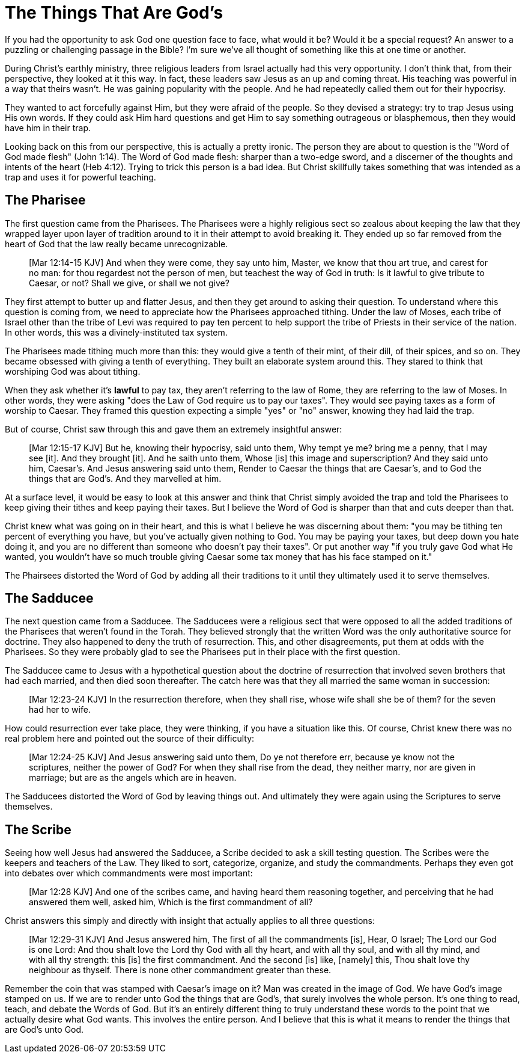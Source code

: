 = The Things That Are God's

If you had the opportunity to ask God one question face to face, what would it be? Would it be a special request? An answer to a puzzling or challenging passage in the Bible? I'm sure we've all thought of something like this at one time or another.

During Christ's earthly ministry, three religious leaders from Israel actually had this very opportunity. I don't think that, from their perspective, they looked at it this way. In fact, these leaders saw Jesus as an up and coming threat. His teaching was powerful in a way that theirs wasn't. He was gaining popularity with the people. And he had repeatedly called them out for their hypocrisy.

They wanted to act forcefully against Him, but they were afraid of the people. So they devised a strategy: try to trap Jesus using His own words. If they could ask Him hard questions and get Him to say something outrageous or blasphemous, then they would have him in their trap.

Looking back on this from our perspective, this is actually a pretty ironic. The person they are about to question is the "Word of God made flesh" (John 1:14). The Word of God made flesh: sharper than a two-edge sword, and a discerner of the thoughts and intents of the heart (Heb 4:12). Trying to trick this person is a bad idea. But Christ skillfully takes something that was intended as a trap and uses it for powerful teaching.

== The Pharisee

The first question came from the Pharisees. The Pharisees were a highly religious sect so zealous about keeping the law that they wrapped layer upon layer of tradition around to it in their attempt to avoid breaking it. They ended up so far removed from the heart of God that the law really became unrecognizable.

____
[Mar 12:14-15 KJV] And when they were come, they say unto him, Master, we know that thou art true, and carest for no man: for thou regardest not the person of men, but teachest the way of God in truth: Is it lawful to give tribute to Caesar, or not? Shall we give, or shall we not give?
____

They first attempt to butter up and flatter Jesus, and then they get around to asking their question. To understand where this question is coming from, we need to appreciate how the Pharisees approached tithing. Under the law of Moses, each tribe of Israel other than the tribe of Levi was required to pay ten percent to help support the tribe of Priests in their service of the nation. In other words, this was a divinely-instituted tax system.

The Pharisees made tithing much more than this: they would give a tenth of their mint, of their dill, of their spices, and so on. They became obsessed with giving a tenth of everything. They built an elaborate system around this. They stared to think that worshiping God was about tithing.

When they ask whether it's *lawful* to pay tax, they aren't referring to the law of Rome, they are referring to the law of Moses. In other words, they were asking "does the Law of God require us to pay our taxes". They would see paying taxes as a form of worship to Caesar. They framed this question expecting a simple "yes" or "no" answer, knowing they had laid the trap.

But of course, Christ saw through this and gave them an extremely insightful answer:

____
[Mar 12:15-17 KJV] But he, knowing their hypocrisy, said unto them, Why tempt ye me? bring me a penny, that I may see [it]. And they brought [it]. And he saith unto them, Whose [is] this image and superscription? And they said unto him, Caesar's. And Jesus answering said unto them, Render to Caesar the things that are Caesar's, and to God the things that are God's. And they marvelled at him.
____

At a surface level, it would be easy to look at this answer and think that Christ simply avoided the trap and told the Pharisees to keep giving their tithes and keep paying their taxes. But I believe the Word of God is sharper than that and cuts deeper than that.

Christ knew what was going on in their heart, and this is what I believe he was discerning about them: "you may be tithing ten percent of everything you have, but you've actually given nothing to God. You may be paying your taxes, but deep down you hate doing it, and you are no different than someone who doesn't pay their taxes". Or put another way "if you truly gave God what He wanted, you wouldn't have so much trouble giving Caesar some tax money that has his face stamped on it."

The Phairsees distorted the Word of God by adding all their traditions to it until they ultimately used it to serve themselves.

== The Sadducee

The next question came from a Sadducee. The Sadducees were a religious sect that were opposed to all the added traditions of the Pharisees that weren't found in the Torah. They believed strongly that the written Word was the only authoritative source for doctrine. They also happened to deny the truth of resurrection. This, and other disagreements, put them at odds with the Pharisees. So they were probably glad to see the Pharisees put in their place with the first question.

The Sadducee came to Jesus with a hypothetical question about the doctrine of resurrection that involved seven brothers that had each married, and then died soon thereafter. The catch here was that they all married the same woman in succession:

____
[Mar 12:23-24 KJV] In the resurrection therefore, when they shall rise, whose wife shall she be of them? for the seven had her to wife.
____

How could resurrection ever take place, they were thinking, if you have a situation like this. Of course, Christ knew there was no real problem here and pointed out the source of their difficulty:

____
[Mar 12:24-25 KJV] And Jesus answering said unto them, Do ye not therefore err, because ye know not the scriptures, neither the power of God? For when they shall rise from the dead, they neither marry, nor are given in marriage; but are as the angels which are in heaven.
____

The Sadducees distorted the Word of God by leaving things out. And ultimately they were again using the Scriptures to serve themselves.

== The Scribe

Seeing how well Jesus had answered the Sadducee, a Scribe decided to ask a skill testing question. The Scribes were the keepers and teachers of the Law. They liked to sort, categorize, organize, and study the commandments. Perhaps they even got into debates over which commandments were most important:

____
[Mar 12:28 KJV] And one of the scribes came, and having heard them reasoning together, and perceiving that he had answered them well, asked him, Which is the first commandment of all?
____

Christ answers this simply and directly with insight that actually applies to all three questions:

____
[Mar 12:29-31 KJV] And Jesus answered him, The first of all the commandments [is], Hear, O Israel; The Lord our God is one Lord: And thou shalt love the Lord thy God with all thy heart, and with all thy soul, and with all thy mind, and with all thy strength: this [is] the first commandment. And the second [is] like, [namely] this, Thou shalt love thy neighbour as thyself. There is none other commandment greater than these.
____

Remember the coin that was stamped with Caesar's image on it? Man was created in the image of God. We have God's image stamped on us. If we are to render unto God the things that are God's, that surely involves the whole person. It's one thing to read, teach, and debate the Words of God. But it's an entirely different thing to truly understand these words to the point that we actually desire what God wants. This involves the entire person. And I believe that this is what it means to render the things that are God's unto God.
